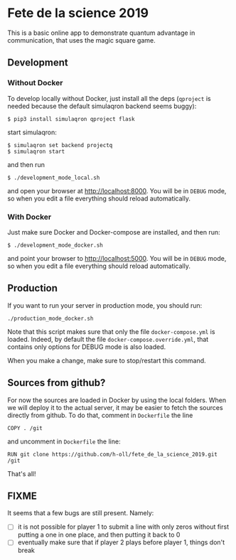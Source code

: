 * Fete de la science 2019

This is a basic online app to demonstrate quantum advantage in communication, that uses the magic square game.

** Development

*** Without Docker
To develop locally without Docker, just install all the deps (=qproject= is needed because the default simulaqron backend seems buggy):

: $ pip3 install simulaqron qproject flask

start simulaqron:

: $ simulaqron set backend projectq
: $ simulaqron start

and then run

: $ ./development_mode_local.sh

and open your browser at http://localhost:8000. You will be in =DEBUG= mode, so when you edit a file everything should reload automatically.

*** With Docker

Just make sure Docker and Docker-compose are installed, and then run:

: $ ./development_mode_docker.sh

and point your browser to http://localhost:5000. You will be in =DEBUG= mode, so when you edit a file everything should reload automatically.

** Production

If you want to run your server in production mode, you should run:

: ./production_mode_docker.sh

Note that this script makes sure that only the file =docker-compose.yml= is loaded. Indeed, by default the file =docker-compose.override.yml=, that contains only options for DEBUG mode is also loaded.

When you make a change, make sure to stop/restart this command.

** Sources from github?

For now the sources are loaded in Docker by using the local folders. When we will deploy it to the actual server, it may be easier to fetch the sources directly from github. To do that, comment in =Dockerfile= the line

: COPY . /git

and uncomment in =Dockerfile= the line:

: RUN git clone https://github.com/h-oll/fete_de_la_science_2019.git /git

That's all!

** FIXME

It seems that a few bugs are still present. Namely:
- [ ] it is not possible for player 1 to submit a line with only zeros without first putting a one in one place, and then putting it back to 0
- [ ] eventually make sure that if player 2 plays before player 1, things don't break
